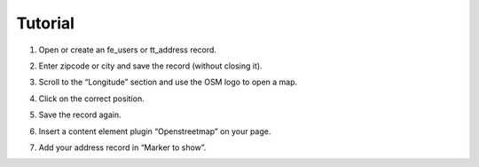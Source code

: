 Tutorial
========

1. Open or create an fe_users or tt_address record.
2. Enter zipcode or city and save the record (without closing it).
3. Scroll to the “Longitude” section and use the OSM logo to open a map.

   .. image:: ../Images/Coordinates.png

4. Click on the correct position.
5. Save the record again.
6. Insert a content element plugin “Openstreetmap” on your page.
7. Add your address record in “Marker to show”.

   .. image:: ../Images/MarkerToShow.png
